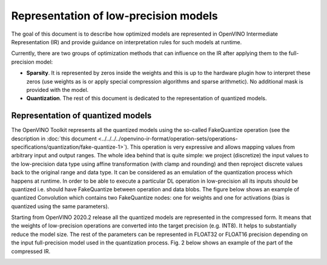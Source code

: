 .. {#openvino_docs_ie_plugin_dg_lp_representation}

Representation of low-precision models
======================================

The goal of this document is to describe how optimized models are represented in OpenVINO Intermediate Representation (IR) and provide guidance 
on interpretation rules for such models at runtime. 

Currently, there are two groups of optimization methods that can influence on the IR after applying them to the full-precision model:

- **Sparsity**. It is represented by zeros inside the weights and this is up to the hardware plugin how to interpret these zeros
  (use weights as is or apply special compression algorithms and sparse arithmetic). No additional mask is provided with the model.
- **Quantization**. The rest of this document is dedicated to the representation of quantized models.

Representation of quantized models
###################################

The OpenVINO Toolkit represents all the quantized models using the so-called FakeQuantize operation (see the description in 
:doc:`this document <../../../../openvino-ir-format/operation-sets/operations-specifications/quantization/fake-quantize-1>`). This operation is very expressive and allows mapping values from 
arbitrary input and output ranges. The whole idea behind that is quite simple: we project (discretize) the input values to the low-precision 
data type using affine transformation (with clamp and rounding) and then reproject discrete values back to the original range and data type. 
It can be considered as an emulation of the quantization process which happens at runtime.
In order to be able to execute a particular DL operation in low-precision all its inputs should be quantized i.e. should have FakeQuantize 
between operation and data blobs.  The figure below shows an example of quantized Convolution which contains two FakeQuantize nodes: one for 
weights and one for activations (bias is quantized using the same parameters).

.. image:: ../../../../../_static/images/IE_PLUGIN_DG/images/quantized_convolution.png 


Starting from OpenVINO 2020.2 release all the quantized models are represented in the compressed form. It means that the weights 
of low-precision operations are converted into the target precision (e.g. INT8). It helps to substantially reduce the model size. 
The rest of the parameters can be represented in FLOAT32 or FLOAT16 precision depending on the input full-precision model used in 
the quantization process. Fig. 2 below shows an example of the part of the compressed IR.

.. image:: ../../../../../_static/images/IE_PLUGIN_DG/images/quantized_model_example.png
